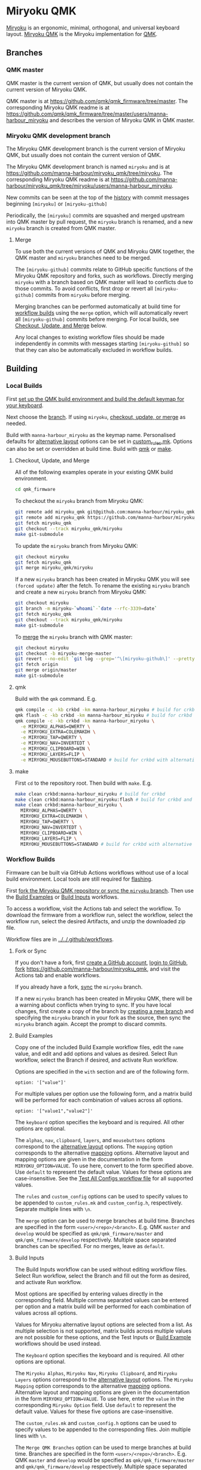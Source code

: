 # Copyright 2022 Manna Harbour
# https://github.com/manna-harbour/miryoku

* Miryoku QMK [[https://raw.githubusercontent.com/manna-harbour/miryoku/master/data/logos/miryoku-roa-32.png]]

[[https://raw.githubusercontent.com/manna-harbour/miryoku/master/data/cover/miryoku-kle-cover-miryoku_qmk.png]]

[[https://github.com/manna-harbour/miryoku/][Miryoku]] is an ergonomic, minimal, orthogonal, and universal keyboard layout.  [[https://github.com/manna-harbour/miryoku_qmk/tree/miryoku/users/manna-harbour_miryoku][Miryoku QMK]] is the Miryoku implementation for [[https://qmk.fm][QMK]].


** Branches


*** QMK master

QMK master is the current version of QMK, but usually does not contain the current version of Miryoku QMK.

QMK master is at https://github.com/qmk/qmk_firmware/tree/master. The corresponding Miryoku QMK readme is at https://github.com/qmk/qmk_firmware/tree/master/users/manna-harbour_miryoku and describes the version of Miryoku QMK in QMK master.


*** Miryoku QMK development branch

The Miryoku QMK development branch is the current version of Miryoku QMK, but usually does not contain the current version of QMK.

The Miryoku QMK development branch is named ~miryoku~ and is at https://github.com/manna-harbour/miryoku_qmk/tree/miryoku. The corresponding Miryoku QMK readme is at https://github.com/manna-harbour/miryoku_qmk/tree/miryoku/users/manna-harbour_miryoku.

New commits can be seen at the top of the [[https://github.com/manna-harbour/miryoku_qmk/commits/miryoku][history]] with commit messages beginning ~[miryoku]~ or ~[miryoku-github]~

Periodically, the ~[miryoku]~ commits are squashed and merged upstream into QMK master by pull request, the ~miryoku~ branch is renamed, and a new ~miryoku~ branch is created from QMK master.


**** Merge

To use both the current versions of QMK and Miryoku QMK together, the QMK master and ~miryoku~ branches need to be merged.

The ~[miryoku-github]~ commits relate to GitHub specific functions of the Miryoku QMK repository and forks, such as workflows. Directly merging ~miryoku~ with a branch based on QMK master will lead to conflicts due to those commits. To avoid conflicts, first drop or revert all ~[miryoku-github]~ commits from ~miryoku~ before merging.

Merging branches can be performed automatically at build time for [[#workflow-builds][workflow builds]] using the ~merge~ option, which will automatically revert all ~[miryoku-github]~ commits before merging.  For local builds, see [[#checkout-update-and-merge][Checkout, Update, and Merge]] below.

Any local changes to existing workflow files should be made independently in commits with messages starting ~[miryoku-github]~ so that they can also be automatically excluded in workflow builds.


** Building


*** Local Builds

First [[https://docs.qmk.fm/#/newbs_getting_started][set up the QMK build environment and build the default keymap for your keyboard]].

Next choose the [[#branches][branch]]. If using ~miryoku~, [[#checkout-update-and-merge][checkout, update, or merge]] as needed.

Build with ~manna-harbour_miryoku~ as the keymap name.  Personalised defaults for [[https://github.com/manna-harbour/miryoku/tree/master/docs/reference#alternative-layouts][alternative layout]] options can be set in [[#userspace][custom_rules.mk]].  Options can also be set or overridden at build time. Build with [[#qmk][qmk]] or [[#make][make]].


**** Checkout, Update, and Merge

All of the following examples operate in your existing QMK build environment.
#+BEGIN_SRC sh :tangle no
cd qmk_firmware
#+END_SRC

To checkout the ~miryoku~ branch from Miryoku QMK:
#+BEGIN_SRC sh :tangle no
git remote add miryoku_qmk git@github.com:manna-harbour/miryoku_qmk.git # if using SSH
git remote add miryoku_qmk https://github.com/manna-harbour/miryoku_qmk.git # if using HTTPS
git fetch miryoku_qmk
git checkout --track miryoku_qmk/miryoku
make git-submodule
#+END_SRC

To update the ~miryoku~ branch from Miryoku QMK:
#+BEGIN_SRC sh :tangle no
git checkout miryoku
git fetch miryoku_qmk
git merge miryoku_qmk/miryoku
#+END_SRC

If a new ~miryoku~ branch has been created in Miryoku QMK you will see ~(forced update)~ after the fetch. To rename the existing ~miryoku~ branch and create a new ~miryoku~ branch from Miryoku QMK:
#+BEGIN_SRC sh :tangle no
git checkout miryoku
git branch -m miryoku-`whoami`-`date --rfc-3339=date`
git fetch miryoku_qmk
git checkout --track miryoku_qmk/miryoku
make git-submodule
#+END_SRC

To [[#merge][merge]] the ~miryoku~ branch with QMK master:
#+BEGIN_SRC sh :tangle no
git checkout miryoku
git checkout -b miryoku-merge-master
git revert --no-edit `git log --grep='^\[miryoku-github\]' --pretty='format:%H' | tr '\n' ' '`
git fetch origin
git merge origin/master
make git-submodule
#+END_SRC


**** qmk

Build with the ~qmk~ command.  E.g.

#+BEGIN_SRC sh :tangle no
qmk compile -c -kb crkbd -km manna-harbour_miryoku # build for crkbd
qmk flash -c -kb crkbd -km manna-harbour_miryoku # build for crkbd and flash
qmk compile -c -kb crkbd -km manna-harbour_miryoku \
  -e MIRYOKU_ALPHAS=QWERTY \
  -e MIRYOKU_EXTRA=COLEMAKDH \
  -e MIRYOKU_TAP=QWERTY \
  -e MIRYOKU_NAV=INVERTEDT \
  -e MIRYOKU_CLIPBOARD=WIN \
  -e MIRYOKU_LAYERS=FLIP \
  -e MIRYOKU_MOUSEBUTTONS=STANDARD # build for crkbd with alternative layouts
#+END_SRC


**** make

First ~cd~ to the repository root.  Then build with ~make~. E.g.

#+BEGIN_SRC sh :tangle no
make clean crkbd:manna-harbour_miryoku # build for crkbd
make clean crkbd:manna-harbour_miryoku:flash # build for crkbd and flash
make clean crkbd:manna-harbour_miryoku \
  MIRYOKU_ALPHAS=QWERTY \
  MIRYOKU_EXTRA=COLEMAKDH \
  MIRYOKU_TAP=QWERTY \
  MIRYOKU_NAV=INVERTEDT \
  MIRYOKU_CLIPBOARD=WIN \
  MIRYOKU_LAYERS=FLIP \
  MIRYOKU_MOUSEBUTTONS=STANDARD # build for crkbd with alternative layouts
#+END_SRC


*** Workflow Builds

Firmware can be built via GitHub Actions workflows without use of a local build environment.  Local tools are still required for [[https://docs.qmk.fm/#/newbs_flashing][flashing]].

First [[#fork-or-sync][fork the Miryoku QMK repository or sync the ~miryoku~ branch]]. Then use the [[#build-examples][Build Examples]] or [[#build-inputs][Build Inputs]] workflows.

To access a workflow, visit the Actions tab and select the workflow.  To download the firmware from a workflow run, select the workflow, select the workflow run, select the desired Artifacts, and unzip the downloaded zip file.

Workflow files are in [[../../.github/workflows]].


**** Fork or Sync

If you don't have a fork, first [[https://github.com/signup][create a GitHub account]], [[https://github.com/login][login to GitHub]], [[https://docs.github.com/en/get-started/quickstart/fork-a-repo#forking-a-repository][fork]] https://github.com/manna-harbour/miryoku_qmk, and visit the Actions tab and enable workflows.

If you already have a fork, [[https://docs.github.com/en/pull-requests/collaborating-with-pull-requests/working-with-forks/syncing-a-fork#syncing-a-fork-branch-from-the-web-ui][sync]] the ~miryoku~ branch.

If a new ~miryoku~ branch has been created in Miryoku QMK, there will be a warning about conflicts when trying to sync.  If you have local changes, first create a copy of the branch by [[https://docs.github.com/en/pull-requests/collaborating-with-pull-requests/proposing-changes-to-your-work-with-pull-requests/creating-and-deleting-branches-within-your-repository#creating-a-branch][creating a new branch]] and specifying the ~miryoku~ branch in your fork as the source, then sync the ~miryoku~ branch again.  Accept the prompt to discard commits.


**** Build Examples

Copy one of the included Build Example workflow files, edit the ~name~ value, and edit and add options and values as desired.  Select Run workflow, select the Branch if desired, and activate Run workflow.

Options are specified in the ~with~ section and are of the following form.
: option: '["value"]'

For multiple values per option use the following form, and a matrix build will be performed for each combination of values across all options.
: option: '["value1","value2"]'

The ~keyboard~ option specifies the keyboard and is required.  All other options are optional.

The ~alphas~, ~nav~, ~clipboard~, ~layers~, and ~mousebuttons~ options correspond to the [[https://github.com/manna-harbour/miryoku/tree/master/docs/reference#alternative-layouts][alternative layout]] options.  The ~mapping~ option corresponds to the alternative [[#subset-mapping][mapping]] options.  Alternative layout and mapping options are given in the documentation in the form ~MIRYOKU_OPTION=VALUE~.  To use here, convert to the form specified above.  Use ~default~ to represent the default value.  Values for these options are case-insensitive.  See the [[../../.github/workflows/test-all-configs.yml][Test All Configs workflow file]] for all supported values.

The ~rules~ and ~custom_config~ options can be used to specify values to be appended to ~custom_rules.mk~ and ~custom_config.h~, respectively.  Separate multiple lines with ~\n~.

The ~merge~ option can be used to merge branches at build time. Branches are specified in the form ~<user>/<repo>/<branch>~. E.g. QMK ~master~ and ~develop~ would be specified as ~qmk/qmk_firmware/master~ and ~qmk/qmk_firmware/develop~ respectively. Multiple space separated branches can be specified. For no merges, leave as ~default~.


**** Build Inputs

The Build Inputs workflow can be used without editing workflow files.  Select Run workflow, select the Branch and fill out the form as desired, and activate Run workflow.

Most options are specified by entering values directly in the corresponding field.  Multiple comma separated values can be entered per option and a matrix build will be performed for each combination of values across all options.

Values for Miryoku alternative layout options are selected from a list.  As multiple selection is not supported, matrix builds across multiple values are not possible for these options, and the Test Inputs or [[#build-examples][Build Example]] workflows should be used instead.

The ~Keyboard~ option specifies the keyboard and is required.  All other options are optional.

The ~Miryoku Alphas~, ~Miryoku Nav~, ~Miryoku Clipboard~, and ~Miryoku Layers~ options correspond to the [[https://github.com/manna-harbour/miryoku/tree/master/docs/reference#alternative-layouts][alternative layout]] options.  The ~Miryoku Mapping~ option corresponds to the alternative [[#subset-mapping][mapping]] options.  Alternative layout and mapping options are given in the documentation in the form ~MIRYOKU_OPTION=VALUE~.  To use here, enter the ~value~ in the corresponding ~Miryoku Option~ field.  Use ~default~ to represent the default value.  Values for these five options are case-insensitive.

The ~custom_rules.mk~ and ~custom_config.h~ options can be used to specify values to be appended to the corresponding files.  Join multiple lines with ~\n~.

The ~Merge QMK Branches~ option can be used to merge branches at build time. Branches are specified in the form ~<user>/<repo>/<branch>~. E.g. QMK ~master~ and ~develop~ would be specified as ~qmk/qmk_firmware/master~ and ~qmk/qmk_firmware/develop~ respectively. Multiple space separated branches can be specified. For no merges, leave as ~default~.


** Subset Mapping

The keymap, build options, and configuration are shared between keyboards.  The
layout is mapped onto keyboards with different physical layouts as a subset
without code duplication using the QMK userspace feature and C macros.


*** Userspace

The keymap is defined for ~LAYOUT_miryoku~ which is 10x4, with the outer 2
positions on the bottom row unused and the rest of the bottom row being the
thumb keys.

- [[./rules.mk]] :: Build options.  Automatically included.

- [[./custom_rules.mk]] :: Custom ~make~ options including customised defaults for alternative layout and mapping options.  Included from ~rules.mk~.

- [[./post_rules.mk]] :: Handles Miryoku ~make~ options.  Included from ~rules.mk~.

- [[./config.h]] :: Config options.  Automatically included.

- [[./custom_config.h]] :: Custom config options.  Included from ~config.h~.

- [[./manna-harbour_miryoku.h]] :: Keymap-related definitions.  Included from ~manna-harbour_miryoku.c~.  Layer data is generated by [[https://github.com/manna-harbour/miryoku_babel][Miryoku Babel]] and is included from files in the [[miryoku_babel]] directory.

- [[./manna-harbour_miryoku.c]] :: Contains the keymap.  Added from ~rules.mk~.


*** Community Layouts

To use the keymap on a keyboard supporting the community layouts feature,
~LAYOUT_miryoku~ is defined as a macro mapping onto the layout's own ~LAYOUT~
macro, leaving the unused keys as ~KC_NO~.

For keyboards supporting multiple layouts for which subset mappings are
available, select the layout with ~FORCE_LAYOUT~ in the ~make~ command line when
building.  E.g.:

#+BEGIN_SRC sh :tangle no
make planck/rev6:manna-harbour_miryoku:flash FORCE_LAYOUT=planck_mit # planck_mit
make planck/rev6:manna-harbour_miryoku:flash FORCE_LAYOUT=ortho_4x12 # ortho_4x12
#+END_SRC


**** 60_ansi

An angled ortho split layout is mapped onto the row-staggered keyboard.  The
rows are moved up to better position the thumb keys, the hands are separated as
much as possible, and the left hand column angle is reversed to reduce ulnar
deviation of the wrists.

[[https://raw.githubusercontent.com/manna-harbour/miryoku/master/data/mapping/miryoku-kle-mapping-60_ansi.png]]

An alternative subset mapping is also provided without reverse column angle.  To
select this mapping, append ~MIRYOKU_MAPPING=NOREVERSEANGLE~ to the ~make~
command line when building.

[[https://raw.githubusercontent.com/manna-harbour/miryoku/master/data/mapping/miryoku-kle-mapping-60_ansi-noreverseangle.png]]

Another alternative subset mapping is provided mapping only the 3x10 alphas,
plus spacebar for space / Nav, with the remainder being the default 60_ansi
keymap with semicolon in place of quote. To select this mapping, append
~MIRYOKU_MAPPING=LITE~ to the ~make~ command line when building.

Keyboards supporting this layout: alps64, amj60, bakeneko60, bm60poker, bm60rgb, do60, dp60, dz60, facew, gskt00, infinity60, jm60, kc60, kc60se, ok60, org60, paladin64, panc60, reviung61, smk60, v60_type_r, yd60mq, 1upkeyboards/1up60hse, 1upkeyboards/1up60rgb, 40percentclub/luddite, acheron/keebspcb, acheron/lasgweloth, ai03/polaris, akegata_denki/device_one, atxkb/1894, bioi/g60ble, bt66tech/bt66tech60, cannonkeys/an_c, cannonkeys/instant60, cannonkeys/practice60, clawsome/coupe, dm9records/tartan, duck/eagle_viper, evyd13/plain60, exclusive/e6_rgb, gh60/revc, gh60/satan, gh60/v1p3, handwired/xealousbrown, hineybush/h60, hs60/v1, keebio/wtf60, noxary/260, playkbtw/pk60, ryloo_studio/m0110, thevankeyboards/bananasplit, wilba_tech/zeal60, xd60/rev2, xd60/rev3, cannonkeys/db60/hotswap, cannonkeys/db60/j02, cannonkeys/db60/rev2, exclusive/e6v2/le, exclusive/e6v2/oe, foxlab/leaf60/universal, handwired/co60/rev1, handwired/co60/rev7, handwired/swiftrax/nodu, hs60/v2/ansi, inett_studio/sqx/universal, melgeek/mj61/rev1, melgeek/mj61/rev2, melgeek/mj63/rev1, melgeek/mj63/rev2, sentraq/s60_x/default, sentraq/s60_x/rgb.

Example build command lines:

#+BEGIN_SRC sh :tangle no
make dz60:manna-harbour_miryoku:flash # dz60
make dz60:manna-harbour_miryoku:flash MIRYOKU_MAPPING=NOREVERSEANGLE  # dz60, without reverse column angle
make dz60:manna-harbour_miryoku:flash MIRYOKU_MAPPING=LITE  # dz60, with lite mapping
#+END_SRC


**** alice

This is a hybrid mapping.  Only the 3x10 alphas plus spacebars as primary thumb keys are mapped.  The remaining keys are the same as the default keymap but with semicolon in place of quote.  The keys adjacent to the spacebars are also mapped as corresponding thumb keys but may not be usable as such.

Keyboards supporting this layout: cheshire/curiosity, handwired/owlet60, mechlovin/adelais, projectkb/alice, sck/osa, axolstudio/yeti, coarse/cordillera, edda, evyd13/wonderland, fallacy, kb_elmo/sesame, keebsforall/coarse60, ramonimbao/aelith, sneakbox/aliceclone, tkc/osav2, zoo/wampus.


**** alice_split_bs

This is a hybrid mapping.  Only the 3x10 alphas plus spacebars as primary thumb keys are mapped.  The remaining keys are the same as the default keymap but with semicolon in place of quote.  The keys adjacent to the spacebars are also mapped as corresponding thumb keys but may not be usable as such.

Keyboards supporting this layout: cheshire/curiosity, ergosaurus, handwired/colorlice, handwired/owlet60, mechlovin/adelais, projectkb/alice, sck/osa, tgr/alice, xelus/valor/rev1, xelus/valor/rev2, axolstudio/yeti, coarse/cordillera, edda, evyd13/wonderland, fallacy, kb_elmo/sesame, keebsforall/coarse60, nightly_boards/alter/rev1, ramonimbao/aelith, seigaiha, sneakbox/aliceclone, tkc/osav2, zoo/wampus.


**** ergodox

For the ergodox layout, the main 5x3 alphas are used as usual. The primary and
secondary thumb keys are the inner and outer 2u thumb keys and the tertiary
thumb key is the innermost key of the partial bottom row.  The remaining keys
are unused.

[[https://raw.githubusercontent.com/manna-harbour/miryoku/master/data/mapping/miryoku-kle-mapping-ergodox.png]]

An alternative subset mapping is provided with all keys shifted up one row creating thumb keys in the original alpha area.  To select this mapping, append ~MIRYOKU_MAPPING=SHIFTED_ROWS~ to the ~make~ command line when building.

[[https://raw.githubusercontent.com/manna-harbour/miryoku/master/data/mapping/miryoku-kle-mapping-ergodox-shifted_rows.png]]

Another alternative subset mapping is provided as for ~MIRYOKU_MAPPING=SHIFTED_ROWS~ but with the thumb keys shifted one position in the direction of thumb extension.  To select this mapping, append ~MIRYOKU_MAPPING=SHIFTED_ROWS_EXTENDED_THUMBS~ to the ~make~ command line when building.

[[https://raw.githubusercontent.com/manna-harbour/miryoku/master/data/mapping/miryoku-kle-mapping-ergodox-shifted_rows-extended_thumbs.png]]

Another alternative subset mapping is provided as for ~MIRYOKU_MAPPING=SHIFTED_ROWS_EXTENDED_THUMBS~ but with the pinkie column moved down one row.  To select this mapping, append ~MIRYOKU_MAPPING=SHIFTED_ROWS_EXTENDED_THUMBS_PINKIE_STAGGER~ to the ~make~ command line when building.

[[https://raw.githubusercontent.com/manna-harbour/miryoku/master/data/mapping/miryoku-kle-mapping-ergodox-shifted_rows-extended_thumbs-pinkie_stagger.png]]

Keyboards supporting this layout: ergodone, ergodox_ez, ergodox_infinity, hotdox.

Example build command lines:

#+BEGIN_SRC sh :tangle no
make ergodox_infinity:manna-harbour_miryoku:flash # ergodox_infinity
make ergodox_ez:manna-harbour_miryoku:flash # ergodox_ez
make ergodox_ez:manna-harbour_miryoku:flash MIRYOKU_MAPPING=SHIFTED_ROWS # ergodox_ez, shifted rows
make ergodox_ez:manna-harbour_miryoku:flash MIRYOKU_MAPPING=SHIFTED_ROWS_EXTENDED_THUMBS # ergodox_ez, shifted rows, extended thumbs
make ergodox_ez:manna-harbour_miryoku:flash MIRYOKU_MAPPING=SHIFTED_ROWS_EXTENDED_THUMBS_PINKIE_STAGGER # ergodox_ez, shifted rows, extended thumbs, pinkie stagger

#+END_SRC


**** ortho_4x10

An alternative with 180 degree rotation is also provided to enable the USB cable to be relocated for use with laptops.  To select this mapping, append ~MIRYOKU_MAPPING=ROTATE~ to the ~make~ command line when building.

Keyboards supporting this layout: newgame40, nimrod, marksard/rhymestone, pabile/p40.

Example build command lines:

#+BEGIN_SRC sh :tangle no
make marksard/rhymestone:manna-harbour_miryoku:flash # marksard/rhymestone
make pabile/p40:manna-harbour_miryoku:flash MIRYOKU_MAPPING=ROTATE # pabile/p40, rotate
#+END_SRC


**** ortho_4x12

For the ortho_4x12 layout, the middle two columns, and the 2 keys on each end of
the bottom row are unused.  This allows the hands to be positioned without ulnar
deviation of the wrists.

[[https://raw.githubusercontent.com/manna-harbour/miryoku/master/data/mapping/miryoku-kle-mapping-ortho_4x12.png]]

For split keyboards using this layout the halves can be positioned and rotated
for each hand and so an alternative mapping is provided.  The right half is as
follows: The rightmost column bottom 3 keys is the pinkie column.  The middle 4
columns top 3 rows are for the remaining fingers.  The pinkie column is one row
lower than the other columns to provide some column stagger.  The bottom row
left 3 keys are the thumb keys.  The remaining keys are unused.  To select this
mapping, append ~MIRYOKU_MAPPING=SPLIT~ to the ~make~ command line when
building.

[[https://raw.githubusercontent.com/manna-harbour/miryoku/master/data/mapping/miryoku-kle-mapping-ortho_4x12-split.png]]

An alternative with extended thumb position but without pinkie column stagger is
also provided.  To select this mapping, append ~MIRYOKU_MAPPING=EXTENDED_THUMBS~
to the ~make~ command line when building.

[[https://raw.githubusercontent.com/manna-harbour/miryoku/master/data/mapping/miryoku-kle-mapping-ortho_4x12-extended_thumbs.png]]

Keyboards supporting this layout: chimera_ls, contra, efreet, jj40, jnao, lets_split, lets_split_eh, meira, niu_mini, quark, tau4, telophase, vitamins_included, zlant, 40percentclub/4x4, 40percentclub/nori, acheron/shark, boardsource/4x12, cannonkeys/ortho48, dm9records/plaid, evyd13/eon40, evyd13/pockettype, handwired/floorboard, handwired/jotanck, handwired/wulkan, kbdfans/kbd4x, keebio/levinson, keebio/wavelet, mechstudio/ud_40_ortho, planck/ez, planck/light, planck/rev1, planck/rev2, planck/rev3, planck/rev4, planck/rev5, planck/rev6, planck/thk, rgbkb/zygomorph, zvecr/split_blackpill, zvecr/zv48, keebio/nyquist/rev1, keebio/nyquist/rev2, keebio/nyquist/rev3, montsinger/rebound/rev1, montsinger/rebound/rev2, montsinger/rebound/rev3, montsinger/rebound/rev4, signum/3_0/elitec, spaceman/pancake/feather, spaceman/pancake/promicro, ymdk/ymd40/v2.

Example build command lines:

#+BEGIN_SRC sh :tangle no
make planck/rev6:manna-harbour_miryoku:flash FORCE_LAYOUT=ortho_4x12 # planck, ortho_4x12
make planck/rev6:manna-harbour_miryoku:flash FORCE_LAYOUT=ortho_4x12 MIRYOKU_MAPPING=EXTENDED_THUMBS # planck, ortho_4x12, extended thumbs
make keebio/levinson:manna-harbour_miryoku:flash MIRYOKU_MAPPING=SPLIT # levinson
make keebio/levinson:manna-harbour_miryoku:flash MIRYOKU_MAPPING=EXTENDED_THUMBS # levinson, extended thumbs
#+END_SRC


**** ortho_5x12

As per ortho_4x12 but the top row is unused.

Keyboards supporting this layout: fractal, jj50, jnao, boardsource/5x12, cannonkeys/atlas_alps, cannonkeys/ortho60, handwired/jot50, handwired/riblee_f401, handwired/riblee_f411, handwired/rs60, keycapsss/o4l_5x12, peej/lumberjack, preonic/rev1, preonic/rev2, preonic/rev3, rgbkb/zygomorph, keebio/nyquist/rev1, keebio/nyquist/rev2, keebio/nyquist/rev3.

Example build command lines:

#+BEGIN_SRC sh :tangle no
make preonic/rev3:manna-harbour_miryoku:flash # preonic/rev3
make preonic/rev3:manna-harbour_miryoku:flash MIRYOKU_MAPPING=EXTENDED_THUMBS # preonic/rev3, extended thumbs
make keebio/nyquist/rev3:manna-harbour_miryoku:flash MIRYOKU_MAPPING=SPLIT # nyquist/rev3, split
make keebio/nyquist/rev3:manna-harbour_miryoku:flash MIRYOKU_MAPPING=EXTENDED_THUMBS # nyquist/rev3, extended thumbs

#+END_SRC


**** ortho_5x15

For the ortho_5x15 layout, the top row, middle 5 columns, and the 2 keys on each
end of the bottom row are unused.  This allows the hands to be positioned
without ulnar deviation of the wrists.

[[https://raw.githubusercontent.com/manna-harbour/miryoku/master/data/mapping/miryoku-kle-mapping-ortho_5x15.png]]

An alternative subset mapping is also provided with the thumb keys shifted
across one position in the direction of thumb extension.  To select this
mapping, append ~MIRYOKU_MAPPING=EXTENDED_THUMBS~ to the ~make~ command line
when building.

[[https://raw.githubusercontent.com/manna-harbour/miryoku/master/data/mapping/miryoku-kle-mapping-ortho_5x15-extended_thumbs.png]]

Keyboards supporting this layout: atomic, geminate60, idobo, punk75, xd75, 40percentclub/5x5, 40percentclub/i75, cannonkeys/ortho75, sendyyeah/75pixels.

Example build command lines:

#+BEGIN_SRC sh :tangle no
make atomic:manna-harbour_miryoku:flash # atomic
make atomic:manna-harbour_miryoku:flash MIRYOKU_MAPPING=EXTENDED_THUMBS # atomic, extended thumbs
make idobo:manna-harbour_miryoku:flash # idobo
#+END_SRC


**** planck_mit

The middle two columns including the middle 2u key, and the 2 keys on each end
of the bottom row are unused.

Keyboards supporting this layout: bm40hsrgb, contra, efreet, jj40, latin47ble, mt40, niu_mini, quark, zlant, dm9records/plaid, evyd13/eon40, handwired/aranck, handwired/heisenberg, kbdfans/kbd4x, planck/ez, planck/light, planck/rev1, planck/rev2, planck/rev3, planck/rev4, planck/rev5, planck/rev6, planck/thk, spaceman/pancake/feather, spaceman/pancake/promicro.

Example build command lines:

#+BEGIN_SRC sh :tangle no
make planck/ez:manna-harbour_miryoku:flash # planck ez
make planck/rev6:manna-harbour_miryoku:flash FORCE_LAYOUT=planck_mit # planck rev6, mit

#+END_SRC



**** split_3x5_2

[[#thumb-combos][Thumb combos]] are enabled automatically for this layout.

Keyboards supporting this layout: a_dux, alt34/rev1, bastardkb/dilemma, cradio, ferris/0_1, ferris/0_2, ferris/sweep

Example build command lines:

#+BEGIN_SRC sh :tangle no
make ferris/0_2:manna-harbour_miryoku:flash # ferris/0_2
make ferris/sweep:manna-harbour_miryoku:flash # ferris/sweep
#+END_SRC


**** split_3x5_3

Keyboards supporting this layout: arch_36, boardsource/microdox, centromere, crkbd, eek, miniaxe, minidox/rev1, pteron36, squiggle/rev1, suihankey/split/rev1.

Example build command lines:

#+BEGIN_SRC sh :tangle no
make crkbd:manna-harbour_miryoku:flash # crkbd
make minidox:manna-harbour_miryoku:flash # minidox
#+END_SRC


**** split_3x6_3

The outer columns are unused.

Keyboards supporting this layout: centromere, crkbd, bastardkb/tbkmini.

Example build command lines:

#+BEGIN_SRC sh :tangle no
make bastardkb/tbkmini:manna-harbour_miryoku:flash # bastardkb/tbkmini
make crkbd:manna-harbour_miryoku:flash # crkbd
#+END_SRC



*** Keyboards

To use the keymap on a keyboard which does not support the layouts feature,
~LAYOUT_miryoku~ is defined as a macro mapping onto the keyboard's own ~LAYOUT~
macro, leaving the unused keys as ~KC_NO~.


**** a_dux

[[#thumb-combos][Thumb combos]] are enabled automatically for this keyboard.

To build for this keyboard,

#+BEGIN_SRC sh :tangle no
make a_dux:manna-harbour_miryoku:flash
#+END_SRC


**** atreus

Only the main 5x3 alphas and the inner 3 thumb keys are used.

To build for this keyboard,

#+BEGIN_SRC sh :tangle no
make atreus:manna-harbour_miryoku:flash
#+END_SRC


**** bastardkb/charybdis/3x5

[[#thumb-combos][Thumb combos]] are enabled automatically for this keyboard.

To build for this keyboard,

#+BEGIN_SRC sh :tangle no
make bastardkb/charybdis/3x5:manna-harbour_miryoku:flash
#+END_SRC


**** bastardkb/charybdis/4x6

On the trackball side the bottom row thumb key is used as the tertiary thumb key.  Additionally, [[#thumb-combos][thumb combos]] are enabled automatically for this keyboard.

To build for this keyboard,

#+BEGIN_SRC sh :tangle no
make bastardkb/charybdis/4x6:manna-harbour_miryoku:flash
#+END_SRC


**** bastardkb/scylla

To build for this keyboard,

#+BEGIN_SRC sh :tangle no
make bastardkb/scylla:manna-harbour_miryoku:flash
#+END_SRC


**** draculad

To build for this keyboard,

#+BEGIN_SRC sh :tangle no
make draculad:manna-harbour_miryoku:flash
#+END_SRC


**** ergotravel

To build for this keyboard,

#+BEGIN_SRC sh :tangle no
make ergotravel:manna-harbour_miryoku:flash
#+END_SRC


**** for_science

The top row is unused.

To build for this keyboard,

#+BEGIN_SRC sh :tangle no
make for_science:manna-harbour_miryoku:flash
#+END_SRC


**** fortitude60

To build for this keyboard,

#+BEGIN_SRC sh :tangle no
make fortitude60:manna-harbour_miryoku:flash
#+END_SRC


**** gergo

Only the main 5x3 alphas and the outer 3 thumb keys are used.

To build for this keyboard,

#+BEGIN_SRC sh :tangle no
make gergo:manna-harbour_miryoku:flash
#+END_SRC


**** handwired/dactyl_manuform/4x5

Only the main 5x3 alphas and the main 3 thumb keys are used.

To build for this keyboard,

#+BEGIN_SRC sh :tangle no
make handwired/dactyl_manuform/4x5:manna-harbour_miryoku:flash
#+END_SRC


**** handwired/dactyl_manuform/4x6

Only the main 5x3 alphas and the main 3 thumb keys are used.

To build for this keyboard,

#+BEGIN_SRC sh :tangle no
make handwired/dactyl_manuform/4x6:manna-harbour_miryoku:flash
#+END_SRC


**** handwired/dactyl_manuform/5x6

Only the main 5x3 alphas and the main 3 thumb keys are used.

To build for this keyboard,

#+BEGIN_SRC sh :tangle no
make handwired/dactyl_manuform/5x6:manna-harbour_miryoku:flash
#+END_SRC


**** jorne

To build for this keyboard,

#+BEGIN_SRC sh :tangle no
make jorne:manna-harbour_miryoku:flash
#+END_SRC


**** keebio/iris

Only the main 5x3 alphas and the bottom 3 thumb keys are used.

To build for this keyboard,

#+BEGIN_SRC sh :tangle no
make keebio/iris/rev4:manna-harbour_miryoku:flash
#+END_SRC


**** keyboardio/atreus

Only the main 5x3 alphas and the inner 3 thumb keys are used.

To build for this keyboard,

#+BEGIN_SRC sh :tangle no
make keyboardio/atreus:manna-harbour_miryoku:flash
#+END_SRC


**** keyboardio/model01

Only the main 5x3 alphas and the inner 3 thumb keys are used.

To build for this keyboard,

#+BEGIN_SRC sh :tangle no
make keyboardio/model01:manna-harbour_miryoku:flash
#+END_SRC


**** lily58

Only the main 5x3 alphas and the inner 3 thumb keys are used.

To build for this keyboard,

#+BEGIN_SRC sh :tangle no
make lily58:manna-harbour_miryoku:flash
#+END_SRC


**** moonlander

The main 5x3 alphas are used as usual. The primary, secondary, and tertiary
thumb keys are the closest piano key, middle piano key, and the innermost key of
the partial bottom row, respectively.  The remaining keys are unused.

To build for this keyboard,

#+BEGIN_SRC sh :tangle no
make moonlander:manna-harbour_miryoku:flash
#+END_SRC


**** pluckey

Only the main 5x3 alphas and the main 3 thumb keys are used.

To build for this keyboard,

#+BEGIN_SRC sh :tangle no
make pluckey:manna-harbour_miryoku:flash
#+END_SRC


**** redox_w

Only the main 5x3 alphas and the main 3 thumb keys are used.

To build for this keyboard,

#+BEGIN_SRC sh :tangle no
make redox_w:manna-harbour_miryoku:flash
#+END_SRC


**** satt/vision

To build for this keyboard,

#+BEGIN_SRC sh :tangle no
make satt/vision:manna-harbour_miryoku:flash
#+END_SRC


**** sofle

To build for this keyboard,

#+BEGIN_SRC sh :tangle no
make sofle:manna-harbour_miryoku:flash
#+END_SRC


**** splitkb/kyria

Only the main 5x3 alphas and the middle 3 lower thumb keys are used.

[[https://raw.githubusercontent.com/manna-harbour/miryoku/master/data/mapping/miryoku-kle-mapping-kyria.png]]

An alternative subset mapping is also provided with the thumb keys shifted one
position in the direction of thumb extension.  To select this mapping, append
~MIRYOKU_MAPPING=EXTENDED_THUMBS~ to the ~make~ command line when building.

[[https://raw.githubusercontent.com/manna-harbour/miryoku/master/data/mapping/miryoku-kle-mapping-kyria-extended_thumbs.png]]


To build for this keyboard,

#+BEGIN_SRC sh :tangle no
make splitkb/kyria:manna-harbour_miryoku:flash
make splitkb/kyria:manna-harbour_miryoku:flash MIRYOKU_MAPPING=EXTENDED_THUMBS # extended thumb position
#+END_SRC


**** takashicompany/minizone

The bottom row middle two keys are mapped to left and right mouse buttons.

An alternative subset mapping is also provided with the thumb keys shifted one
position in the direction of thumb extension.  To select this mapping, append
~MIRYOKU_MAPPING=EXTENDED_THUMBS~ to the ~make~ command line when building.

To build for this keyboard,

#+BEGIN_SRC sh :tangle no
make takashicompany/minizone:manna-harbour_miryoku:flash # make
make takashicompany/minizone:manna-harbour_miryoku:flash MIRYOKU_MAPPING=EXTENDED_THUMBS # make, extended thumb position
make takashicompany/minizone:manna-harbour_miryoku:flash POINTING_DEVICE_ENABLE=yes POINTING_DEVICE_DRIVER=pimoroni_trackball OLED_ENABLE=no # make, with pimoroni trackball
qmk compile -c -kb takashicompany/minizone -km manna-harbour_miryoku # qmk
qmk compile -c -kb takashicompany/minizone -km manna-harbour_miryoku -e MIRYOKU_MAPPING=EXTENDED_THUMBS # qmk, extended thumb position
qmk compile -c -kb takashicompany/minizone -km manna-harbour_miryoku -e POINTING_DEVICE_ENABLE=yes -e POINTING_DEVICE_DRIVER=pimoroni_trackball -e OLED_ENABLE=no # qmk, with pimoroni trackball
#+END_SRC


**** torn

To build for this keyboard,

#+BEGIN_SRC sh :tangle no
make torn:manna-harbour_miryoku:flash
#+END_SRC


** Additional and Experimental Features


*** Bilateral Combinations

- [[https://github.com/manna-harbour/qmk_firmware/issues/29][Bilateral Combinations]]


*** Caps Word

[[https://github.com/qmk/qmk_firmware/blob/master/docs/feature_caps_word.md][Caps Word]] is used in place of ~Caps Lock~.  Combine with ~Shift~ for ~Caps Lock~.


*** Retro Shift

- [[https://github.com/manna-harbour/qmk_firmware/issues/33][Retro Shift]]


*** Thumb Combos

~MIRYOKU_KLUDGE_THUMBCOMBOS=yes~

Combo the primary and secondary thumb keys to emulate the tertiary thumb key.  Can be used on keyboards with missing or hard to reach tertiary thumb keys or for compatibility with same.  Requires suitable keycaps to enable the thumb to press both keys simultaneously.



*** 𝑥MK

Use Miryoku QMK with any keyboard with [[https://github.com/manna-harbour/xmk][𝑥MK]].

For [[#local-builds][local builds]], merge https://github.com/manna-harbour/qmk_firmware/tree/xmk and build for keyboard ~converter/xmk~.

For [[#workflow-builds][workflow builds]], use the Build Inputs workflow and build with keyboard ~converter/xmk~ and merge ~manna-harbour/qmk_firmware/xmk~, or use the Build Example 𝑥MK workflow.

Also see [[https://github.com/manna-harbour/miryoku_kmonad][Miryoku KMonad]].


** 

[[https://github.com/manna-harbour][https://raw.githubusercontent.com/manna-harbour/miryoku/master/data/logos/manna-harbour-boa-32.png]]
